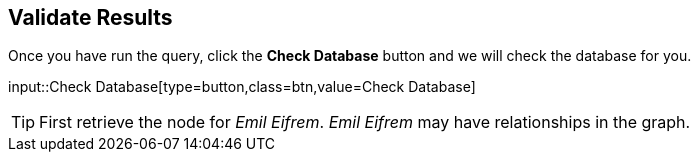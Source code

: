 :id: _challenge

[.verify]
== Validate Results

Once you have run the query, click the **Check Database** button and we will check the database for you.


input::Check Database[type=button,class=btn,value=Check Database]

[TIP]
====
First retrieve the node for _Emil Eifrem_.
_Emil Eifrem_ may have relationships in the graph.
====